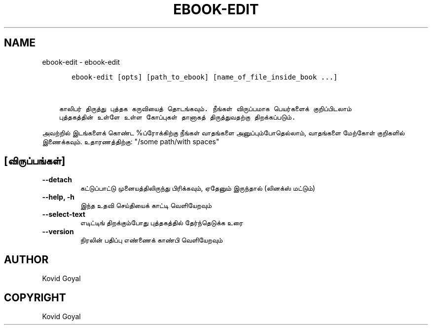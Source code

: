 .\" Man page generated from reStructuredText.
.
.
.nr rst2man-indent-level 0
.
.de1 rstReportMargin
\\$1 \\n[an-margin]
level \\n[rst2man-indent-level]
level margin: \\n[rst2man-indent\\n[rst2man-indent-level]]
-
\\n[rst2man-indent0]
\\n[rst2man-indent1]
\\n[rst2man-indent2]
..
.de1 INDENT
.\" .rstReportMargin pre:
. RS \\$1
. nr rst2man-indent\\n[rst2man-indent-level] \\n[an-margin]
. nr rst2man-indent-level +1
.\" .rstReportMargin post:
..
.de UNINDENT
. RE
.\" indent \\n[an-margin]
.\" old: \\n[rst2man-indent\\n[rst2man-indent-level]]
.nr rst2man-indent-level -1
.\" new: \\n[rst2man-indent\\n[rst2man-indent-level]]
.in \\n[rst2man-indent\\n[rst2man-indent-level]]u
..
.TH "EBOOK-EDIT" "1" "ஜனவரி 19, 2024" "7.4.0" "calibre"
.SH NAME
ebook-edit \- ebook-edit
.INDENT 0.0
.INDENT 3.5
.sp
.nf
.ft C
   ebook\-edit [opts] [path_to_ebook] [name_of_file_inside_book ...]


காலிபர் திருத்து புத்தக கருவியைத் தொடங்கவும். நீங்கள் விருப்பமாக பெயர்களைக் குறிப்பிடலாம்
புத்தகத்தின் உள்ளே உள்ள கோப்புகள் தானாகத் திருத்துவதற்கு திறக்கப்படும்.
.ft P
.fi
.UNINDENT
.UNINDENT
.sp
அவற்றில் இடங்களைக் கொண்ட %ப்ரோக்கிற்கு நீங்கள் வாதங்களை அனுப்பும்போதெல்லாம், வாதங்களை மேற்கோள் குறிகளில் இணைக்கவும். உதாரணத்திற்கு: \(dq/some path/with spaces\(dq
.SH [விருப்பங்கள்]
.INDENT 0.0
.TP
.B \-\-detach
கட்டுப்பாட்டு முனையத்திலிருந்து பிரிக்கவும், ஏதேனும் இருந்தால் (லினக்ஸ் மட்டும்)
.UNINDENT
.INDENT 0.0
.TP
.B \-\-help, \-h
இந்த உதவி செய்தியைக் காட்டி வெளியேறவும்
.UNINDENT
.INDENT 0.0
.TP
.B \-\-select\-text
எடிட்டிங் திறக்கும்போது புத்தகத்தில் தேர்ந்தெடுக்க உரை
.UNINDENT
.INDENT 0.0
.TP
.B \-\-version
நிரலின் பதிப்பு எண்ணைக் காண்பி வெளியேறவும்
.UNINDENT
.SH AUTHOR
Kovid Goyal
.SH COPYRIGHT
Kovid Goyal
.\" Generated by docutils manpage writer.
.
